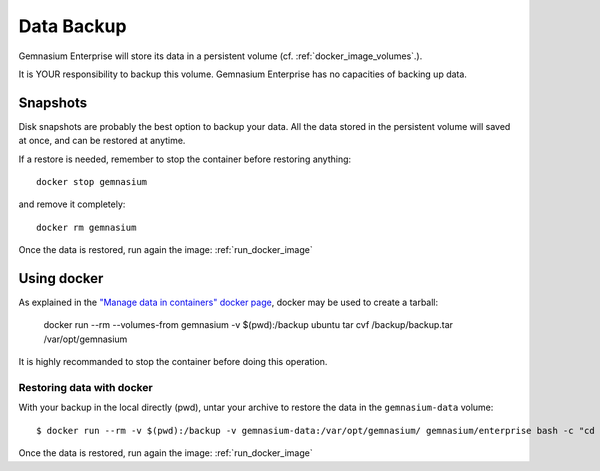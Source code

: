 Data Backup
===========

Gemnasium Enterprise will store its data in a persistent volume (cf. :ref:`docker_image_volumes`.).

It is YOUR responsibility to backup this volume. Gemnasium Enterprise has no capacities of backing up data.

Snapshots
---------

Disk snapshots are probably the best option to backup your data. All the data
stored in the persistent volume will saved at once, and can be restored at
anytime.

If a restore is needed, remember to stop the container before restoring anything::

    docker stop gemnasium

and remove it completely::

    docker rm gemnasium

Once the data is restored, run again the image: :ref:`run_docker_image`

Using docker
------------

As explained in the `"Manage data in containers" docker page <https://docs.docker.com/engine/tutorials/dockervolumes/#/backup-restore-or-migrate-data-volumes>`_, docker may be used to create a tarball:

    docker run --rm --volumes-from gemnasium -v $(pwd):/backup ubuntu tar cvf /backup/backup.tar /var/opt/gemnasium

It is highly recommanded to stop the container before doing this operation.

Restoring data with docker
^^^^^^^^^^^^^^^^^^^^^^^^^^

With your backup in the local directly (pwd), untar your archive to restore the data in the ``gemnasium-data`` volume::

    $ docker run --rm -v $(pwd):/backup -v gemnasium-data:/var/opt/gemnasium/ gemnasium/enterprise bash -c "cd /var/opt/gemnasium && tar xvf /backup/backup.tar --strip 1"

Once the data is restored, run again the image: :ref:`run_docker_image`
